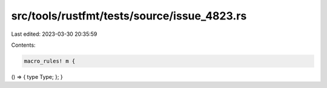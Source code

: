 src/tools/rustfmt/tests/source/issue_4823.rs
============================================

Last edited: 2023-03-30 20:35:59

Contents:

.. code-block:: rs

    macro_rules! m {
() => {
type Type;
};
}


